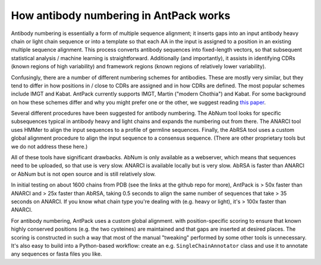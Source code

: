 How antibody numbering in AntPack works
===============================================

Antibody numbering is essentially a form of multiple sequence alignment;
it inserts gaps into an input antibody heavy chain or light chain sequence
or into a template so that each AA in the input is assigned to a position
in an existing multiple sequence alignment. This process converts
antibody sequences into fixed-length vectors, so that subsequent
statistical analysis / machine learning is straightforward.
Additionally (and importantly), it assists in identifying CDRs (known
regions of high variability) and framework regions (known regions
of relatively lower variability).

Confusingly, there are a number of different numbering schemes for antibodies.
These are mostly very similar, but they tend to differ in how positions in / 
close to CDRs are assigned and in how CDRs are defined. The most popular
schemes include IMGT and Kabat. AntPack currently supports IMGT, Martin ("modern 
Chothia") and Kabat. For some background on how these
schemes differ and why you might prefer one or the other, we suggest reading
`this paper <https://www.ncbi.nlm.nih.gov/pmc/articles/PMC6198058/>`_.

Several different procedures have been suggested for antibody numbering.
The AbNum tool looks for specific subsequences typical in antibody heavy and
light chains and expands the numbering out from there. The ANARCI tool
uses HMMer to align the input sequences to a profile of germline sequences.
Finally, the AbRSA tool uses a custom global alignment procedure to
align the input sequence to a consensus sequence. (There are other
proprietary tools but we do not address these here.)

All of these tools have significant drawbacks. AbNum is only available as
a webserver, which means that sequences need to be uploaded, so that use
is very slow. ANARCI is available locally but is very slow. AbRSA is faster
than ANARCI or AbNum but is not open source and is still relatively slow.

In initial testing on about 1600 chains from PDB (see the links at the
github repo for more), AntPack is > 50x faster than ANARCI and > 25x faster
than AbRSA, taking 0.5 seconds to align the same number of sequences that
take > 35 seconds on ANARCI. If you know what chain type you're dealing with
(e.g. heavy or light), it's > 100x faster than ANARCI.

For antibody numbering, AntPack uses a custom global alignment. with
position-specific scoring to ensure that known highly conserved positions
(e.g. the two cysteines) are maintained and that gaps are inserted at desired
places. The scoring is constructed in such a way that most of the manual
"tweaking" performed by some other tools is unnecessary. It's also easy
to build into a Python-based workflow: create an e.g. ``SingleChainAnnotator``
class and use it to annotate any sequences or fasta files you like.

